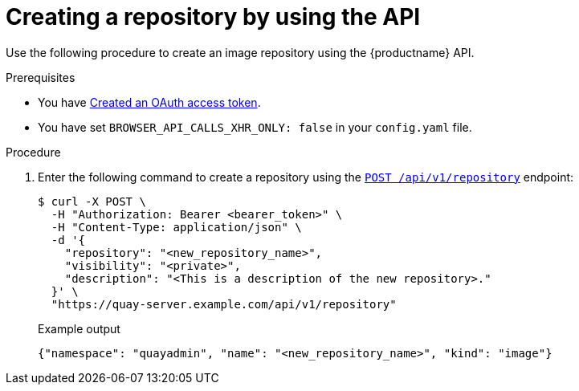 
// module included in the following assemblies:

// * use_quay/master.adoc

:_content-type: CONCEPT
[id="creating-an-image-repository-via-the-api"]
= Creating a repository by using the API

ifeval::["{context}" == "quay-security"]
Private repositories can be created by using the API and specifying the the `"visibility": `private`` option.
endif::[]

Use the following procedure to create an image repository using the {productname} API.

.Prerequisites 

* You have link:https://access.redhat.com/documentation/en-us/red_hat_quay/{producty}/html-single/red_hat_quay_api_reference/index#creating-oauth-access-token[Created an OAuth access token].
* You have set `BROWSER_API_CALLS_XHR_ONLY: false` in your `config.yaml` file.

.Procedure

. Enter the following command to create a repository using the link:https://docs.redhat.com/en/documentation/red_hat_quay/{producty}/html-single/red_hat_quay_api_reference/index#createrepo[`POST /api/v1/repository`] endpoint:
+
[source,terminal]
----
$ curl -X POST \
  -H "Authorization: Bearer <bearer_token>" \
  -H "Content-Type: application/json" \
  -d '{
    "repository": "<new_repository_name>",
    "visibility": "<private>",
    "description": "<This is a description of the new repository>."
  }' \
  "https://quay-server.example.com/api/v1/repository"
----
+
.Example output
+
[source,terminal]
----
{"namespace": "quayadmin", "name": "<new_repository_name>", "kind": "image"}
----
